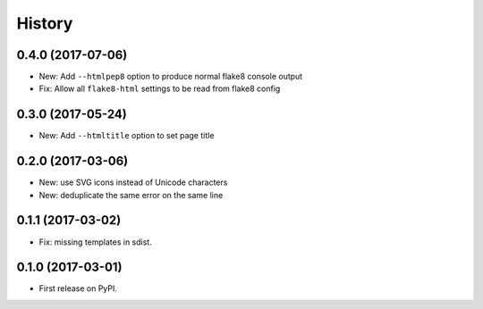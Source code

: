 =======
History
=======

0.4.0 (2017-07-06)
------------------

* New: Add ``--htmlpep8`` option to produce normal flake8 console output
* Fix: Allow all ``flake8-html`` settings to be read from flake8 config


0.3.0 (2017-05-24)
------------------

* New: Add ``--htmltitle`` option to set page title


0.2.0 (2017-03-06)
------------------

* New: use SVG icons instead of Unicode characters
* New: deduplicate the same error on the same line


0.1.1 (2017-03-02)
------------------

* Fix: missing templates in sdist.


0.1.0 (2017-03-01)
------------------

* First release on PyPI.
